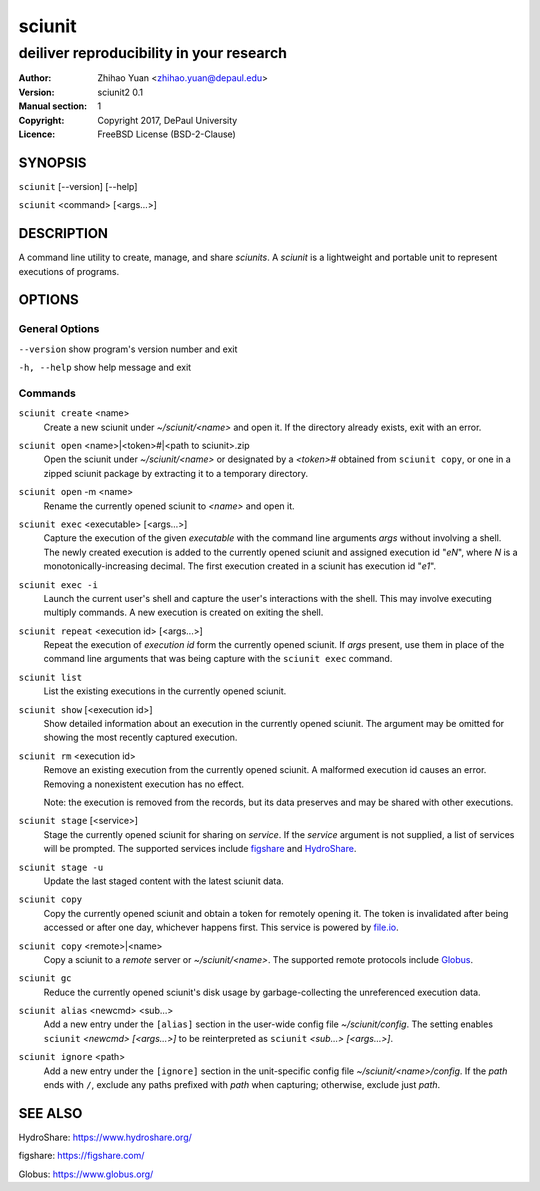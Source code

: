 .. -*- mode: rst ; ispell-local-dictionary: "american" -*-

==========================
sciunit
==========================
-------------------------------------------------------------
deiliver reproducibility in your research
-------------------------------------------------------------
:Author:    Zhihao Yuan <zhihao.yuan@depaul.edu>
:Version:   sciunit2 0.1
:Manual section: 1
:Copyright: Copyright 2017, DePaul University
:Licence:   FreeBSD License (BSD-2-Clause)

.. raw:: manpage

   .\" disable justification (adjust text to left margin only)
   .ad l


SYNOPSIS
==========

``sciunit`` [--version] [--help]

``sciunit`` <command> [<args...>]

DESCRIPTION
============

A command line utility to create, manage, and share *sciunits*.
A *sciunit* is a lightweight and portable unit to represent
executions of programs.

OPTIONS
========

General Options
--------------------

``--version``         show program's version number and exit

``-h, --help``        show help message and exit


Commands
-----------------

``sciunit create`` <name>
          Create a new sciunit under *~/sciunit/<name>* and open it.
          If the directory already exists, exit with an error.

``sciunit open`` <name>|<token>#|<path to sciunit>.zip
          Open the sciunit under *~/sciunit/<name>* or designated by
          a *<token>#* obtained from ``sciunit copy``, or one in a
          zipped sciunit package by extracting it to a temporary
          directory.

``sciunit open`` -m <name>
          Rename the currently opened sciunit to *<name>* and open it.

``sciunit exec`` <executable> [<args...>]
          Capture the execution of the given *executable* with
          the command line arguments *args* without involving a
          shell.  The newly created execution is added to the
          currently opened sciunit and assigned execution id "*eN*",
          where *N* is a monotonically-increasing decimal.
          The first execution created in a sciunit has execution id
          "*e1*".

``sciunit exec -i``
          Launch the current user's shell and capture the user's
          interactions with the shell.  This may involve executing
          multiply commands.  A new execution is created on exiting
          the shell.

``sciunit repeat`` <execution id> [<args...>]
          Repeat the execution of *execution id* form the currently
          opened sciunit.  If *args* present, use them in place
          of the command line arguments that was being capture with
          the ``sciunit exec`` command.

``sciunit list``
          List the existing executions in the currently opened sciunit.

``sciunit show`` [<execution id>]
          Show detailed information about an execution in the currently
          opened sciunit.  The argument may be omitted for showing the
          most recently captured execution.

``sciunit rm`` <execution id>
          Remove an existing execution from the currently opened
          sciunit.  A malformed execution id causes an error.
          Removing a nonexistent execution has no effect.

          Note: the execution is removed from the records, but its
          data preserves and may be shared with other executions.

``sciunit stage`` [<service>]
          Stage the currently opened sciunit for sharing on *service*.
          If the *service* argument is not supplied, a list of services
          will be prompted.  The supported services include
          figshare_ and HydroShare_.

``sciunit stage -u``
          Update the last staged content with the latest sciunit data.

``sciunit copy``
          Copy the currently opened sciunit and obtain a token for
          remotely opening it.  The token is invalidated after being
          accessed or after one day, whichever happens first.
          This service is powered by `file.io <https://file.io/>`_.

``sciunit copy`` <remote>|<name>
          Copy a sciunit to a *remote* server or *~/sciunit/<name>*.
          The supported remote protocols include Globus_.

``sciunit gc``
          Reduce the currently opened sciunit's disk usage by
          garbage-collecting the unreferenced execution data.

``sciunit alias`` <newcmd> <sub...>
          Add a new entry under the ``[alias]`` section in the
          user-wide config file *~/sciunit/config*.  The setting
          enables ``sciunit`` *<newcmd> [<args...>]* to be
          reinterpreted as ``sciunit`` *<sub...> [<args...>]*.

``sciunit ignore`` <path>
          Add a new entry under the ``[ignore]`` section in the
          unit-specific config file *~/sciunit/<name>/config*.
          If the *path* ends with ``/``, exclude any paths prefixed
          with *path* when capturing; otherwise, exclude just *path*.

SEE ALSO
=============

.. _HydroShare:

HydroShare: https://www.hydroshare.org/

.. _figshare:

figshare: https://figshare.com/

.. _Globus:

Globus: https://www.globus.org/
